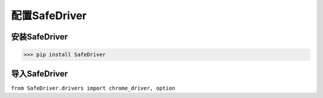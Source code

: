 ================
配置SafeDriver
================

安装SafeDriver
================
>>> pip install SafeDriver

导入SafeDriver
===============
``from SafeDriver.drivers import chrome_driver, option``

